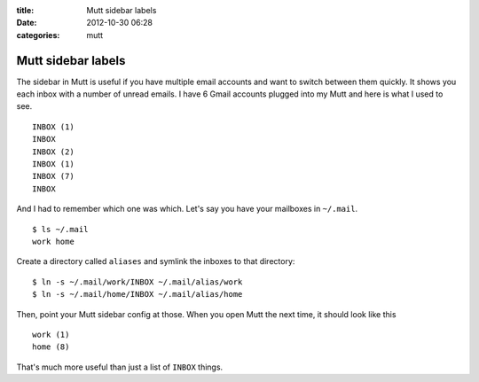 :title: Mutt sidebar labels
:date: 2012-10-30 06:28
:categories: mutt

Mutt sidebar labels
===================

The sidebar in Mutt is useful if you have multiple email accounts and want to
switch between them quickly.  It shows you each inbox with a number of unread
emails.  I have 6 Gmail accounts plugged into my Mutt and here is what I used
to see.

::

    INBOX (1)
    INBOX
    INBOX (2)
    INBOX (1)
    INBOX (7)
    INBOX

And I had to remember which one was which.  Let's say you have your mailboxes
in ``~/.mail``.

::

    $ ls ~/.mail
    work home

Create a directory called ``aliases`` and symlink the inboxes to that
directory:

::

    $ ln -s ~/.mail/work/INBOX ~/.mail/alias/work
    $ ln -s ~/.mail/home/INBOX ~/.mail/alias/home

Then, point your Mutt sidebar config at those.  When you open Mutt the next
time, it should look like this

::

    work (1)
    home (8)

That's much more useful than just a list of ``INBOX`` things.
